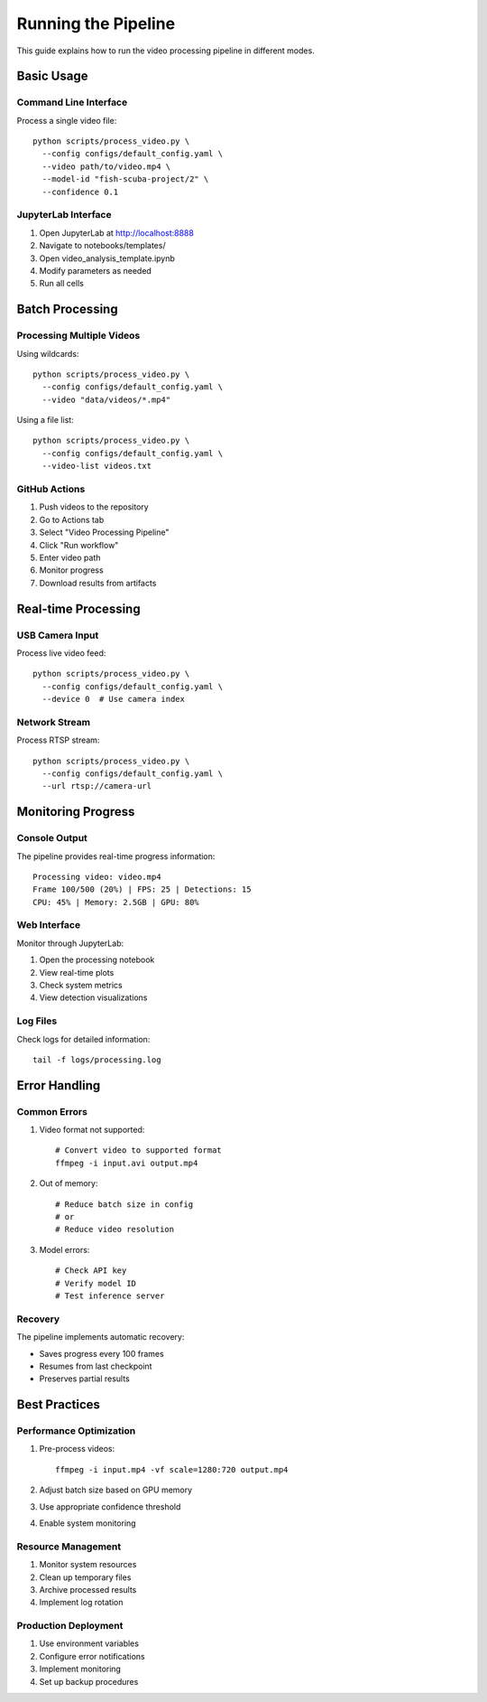 Running the Pipeline
==================

This guide explains how to run the video processing pipeline in different modes.

Basic Usage
----------

Command Line Interface
^^^^^^^^^^^^^^^^^^^
Process a single video file::

    python scripts/process_video.py \
      --config configs/default_config.yaml \
      --video path/to/video.mp4 \
      --model-id "fish-scuba-project/2" \
      --confidence 0.1

JupyterLab Interface
^^^^^^^^^^^^^^^^^
1. Open JupyterLab at http://localhost:8888
2. Navigate to notebooks/templates/
3. Open video_analysis_template.ipynb
4. Modify parameters as needed
5. Run all cells

Batch Processing
--------------

Processing Multiple Videos
^^^^^^^^^^^^^^^^^^^^^^
Using wildcards::

    python scripts/process_video.py \
      --config configs/default_config.yaml \
      --video "data/videos/*.mp4"

Using a file list::

    python scripts/process_video.py \
      --config configs/default_config.yaml \
      --video-list videos.txt

GitHub Actions
^^^^^^^^^^^^
1. Push videos to the repository
2. Go to Actions tab
3. Select "Video Processing Pipeline"
4. Click "Run workflow"
5. Enter video path
6. Monitor progress
7. Download results from artifacts

Real-time Processing
-----------------

USB Camera Input
^^^^^^^^^^^^^
Process live video feed::

    python scripts/process_video.py \
      --config configs/default_config.yaml \
      --device 0  # Use camera index

Network Stream
^^^^^^^^^^^^
Process RTSP stream::

    python scripts/process_video.py \
      --config configs/default_config.yaml \
      --url rtsp://camera-url

Monitoring Progress
----------------

Console Output
^^^^^^^^^^^^
The pipeline provides real-time progress information::

    Processing video: video.mp4
    Frame 100/500 (20%) | FPS: 25 | Detections: 15
    CPU: 45% | Memory: 2.5GB | GPU: 80%

Web Interface
^^^^^^^^^^^
Monitor through JupyterLab:

1. Open the processing notebook
2. View real-time plots
3. Check system metrics
4. View detection visualizations

Log Files
^^^^^^^^
Check logs for detailed information::

    tail -f logs/processing.log

Error Handling
------------

Common Errors
^^^^^^^^^^^
1. Video format not supported::

    # Convert video to supported format
    ffmpeg -i input.avi output.mp4

2. Out of memory::

    # Reduce batch size in config
    # or
    # Reduce video resolution

3. Model errors::

    # Check API key
    # Verify model ID
    # Test inference server

Recovery
^^^^^^^
The pipeline implements automatic recovery:

* Saves progress every 100 frames
* Resumes from last checkpoint
* Preserves partial results

Best Practices
------------

Performance Optimization
^^^^^^^^^^^^^^^^^^^^
1. Pre-process videos::

    ffmpeg -i input.mp4 -vf scale=1280:720 output.mp4

2. Adjust batch size based on GPU memory
3. Use appropriate confidence threshold
4. Enable system monitoring

Resource Management
^^^^^^^^^^^^^^^^
1. Monitor system resources
2. Clean up temporary files
3. Archive processed results
4. Implement log rotation

Production Deployment
^^^^^^^^^^^^^^^^^^
1. Use environment variables
2. Configure error notifications
3. Implement monitoring
4. Set up backup procedures

